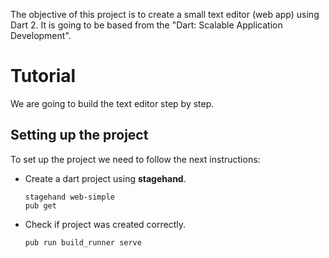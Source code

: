 The objective of this project is to create a small text editor (web app) using Dart 2.
It is going to be based from the "Dart: Scalable Application Development".

* Tutorial
  We are going to build the text editor step by step.
** Setting up the project
   To set up the project we need to follow the next instructions:

   - Create a dart project using *stagehand*.
     #+BEGIN_SRC
     stagehand web-simple
     pub get
     #+END_SRC
   - Check if project was created correctly.
     #+BEGIN_SRC
     pub run build_runner serve
     #+END_SRC
